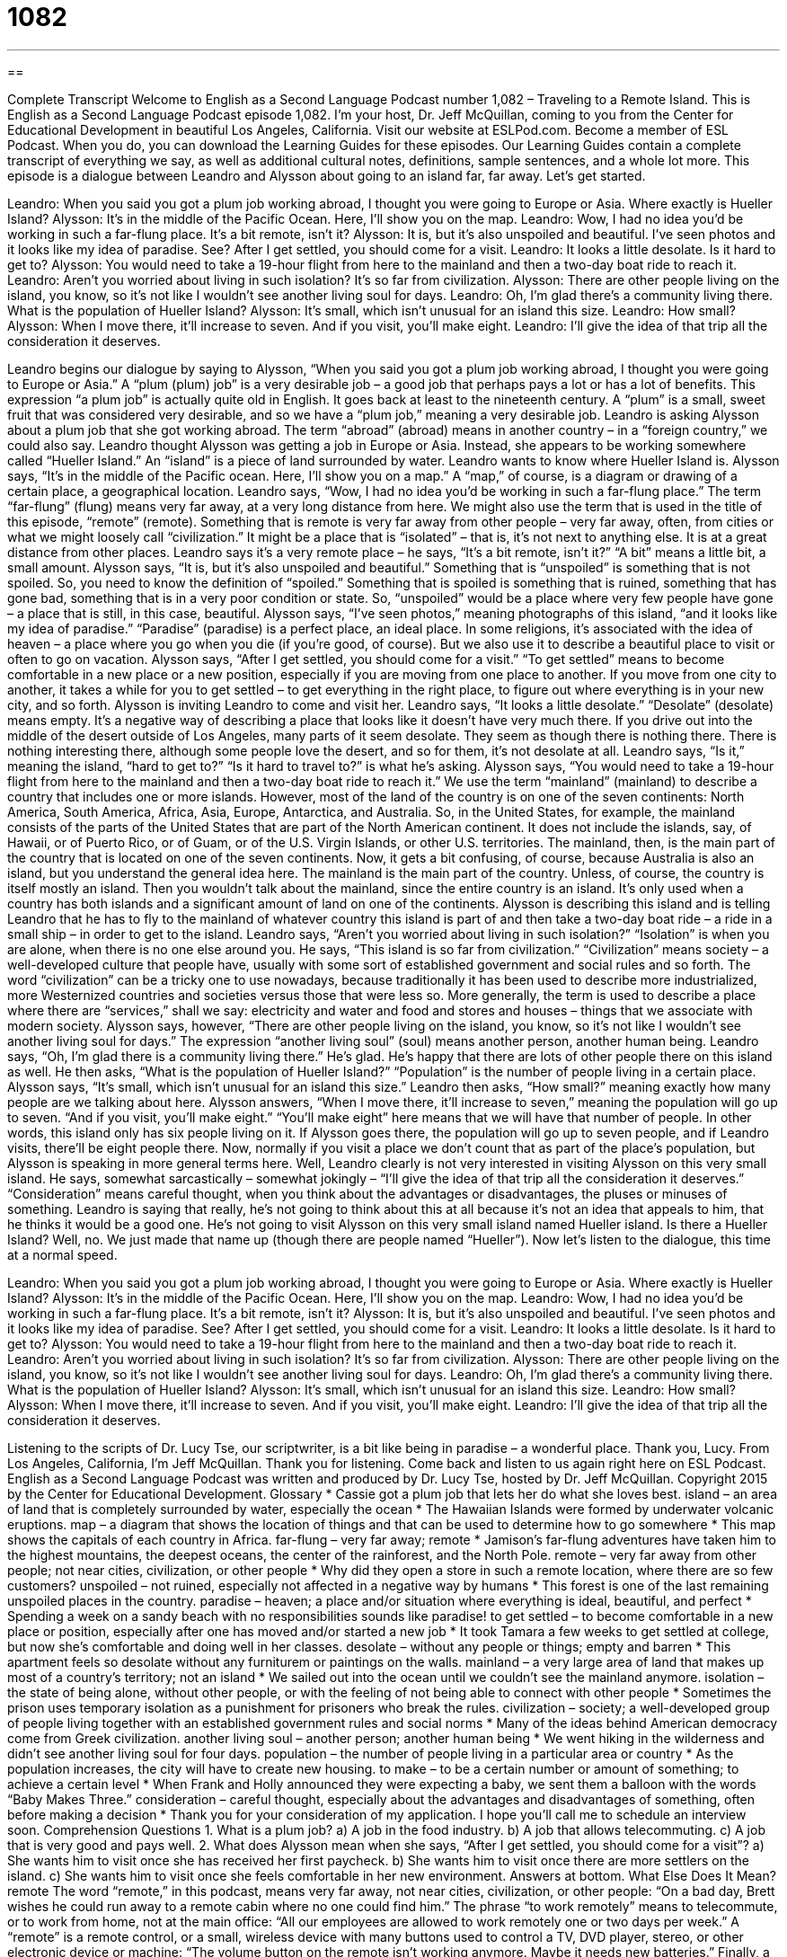 = 1082
:toc: left
:toclevels: 3
:sectnums:
:stylesheet: ../../../myAdocCss.css

'''

== 

Complete Transcript
Welcome to English as a Second Language Podcast number 1,082 – Traveling to a Remote Island.
This is English as a Second Language Podcast episode 1,082. I’m your host, Dr. Jeff McQuillan, coming to you from the Center for Educational Development in beautiful Los Angeles, California.
Visit our website at ESLPod.com. Become a member of ESL Podcast. When you do, you can download the Learning Guides for these episodes. Our Learning Guides contain a complete transcript of everything we say, as well as additional cultural notes, definitions, sample sentences, and a whole lot more.
This episode is a dialogue between Leandro and Alysson about going to an island far, far away. Let’s get started.
[start of dialogue]
Leandro: When you said you got a plum job working abroad, I thought you were going to Europe or Asia. Where exactly is Hueller Island?
Alysson: It’s in the middle of the Pacific Ocean. Here, I’ll show you on the map.
Leandro: Wow, I had no idea you’d be working in such a far-flung place. It’s a bit remote, isn’t it?
Alysson: It is, but it’s also unspoiled and beautiful. I’ve seen photos and it looks like my idea of paradise. See? After I get settled, you should come for a visit.
Leandro: It looks a little desolate. Is it hard to get to?
Alysson: You would need to take a 19-hour flight from here to the mainland and then a two-day boat ride to reach it.
Leandro: Aren’t you worried about living in such isolation? It’s so far from civilization.
Alysson: There are other people living on the island, you know, so it’s not like I wouldn’t see another living soul for days.
Leandro: Oh, I’m glad there’s a community living there. What is the population of Hueller Island?
Alysson: It’s small, which isn’t unusual for an island this size.
Leandro: How small?
Alysson: When I move there, it’ll increase to seven. And if you visit, you’ll make eight.
Leandro: I’ll give the idea of that trip all the consideration it deserves.
[end of dialogue]
Leandro begins our dialogue by saying to Alysson, “When you said you got a plum job working abroad, I thought you were going to Europe or Asia.” A “plum (plum) job” is a very desirable job – a good job that perhaps pays a lot or has a lot of benefits. This expression “a plum job” is actually quite old in English. It goes back at least to the nineteenth century. A “plum” is a small, sweet fruit that was considered very desirable, and so we have a “plum job,” meaning a very desirable job.
Leandro is asking Alysson about a plum job that she got working abroad. The term “abroad” (abroad) means in another country – in a “foreign country,” we could also say. Leandro thought Alysson was getting a job in Europe or Asia. Instead, she appears to be working somewhere called “Hueller Island.” An “island” is a piece of land surrounded by water. Leandro wants to know where Hueller Island is. Alysson says, “It’s in the middle of the Pacific ocean. Here, I’ll show you on a map.” A “map,” of course, is a diagram or drawing of a certain place, a geographical location.
Leandro says, “Wow, I had no idea you’d be working in such a far-flung place.” The term “far-flung” (flung) means very far away, at a very long distance from here. We might also use the term that is used in the title of this episode, “remote” (remote). Something that is remote is very far away from other people – very far away, often, from cities or what we might loosely call “civilization.” It might be a place that is “isolated” – that is, it’s not next to anything else. It is at a great distance from other places.
Leandro says it’s a very remote place – he says, “It’s a bit remote, isn’t it?” “A bit” means a little bit, a small amount. Alysson says, “It is, but it’s also unspoiled and beautiful.” Something that is “unspoiled” is something that is not spoiled. So, you need to know the definition of “spoiled.” Something that is spoiled is something that is ruined, something that has gone bad, something that is in a very poor condition or state. So, “unspoiled” would be a place where very few people have gone – a place that is still, in this case, beautiful.
Alysson says, “I’ve seen photos,” meaning photographs of this island, “and it looks like my idea of paradise.” “Paradise” (paradise) is a perfect place, an ideal place. In some religions, it’s associated with the idea of heaven – a place where you go when you die (if you’re good, of course). But we also use it to describe a beautiful place to visit or often to go on vacation.
Alysson says, “After I get settled, you should come for a visit.” “To get settled” means to become comfortable in a new place or a new position, especially if you are moving from one place to another. If you move from one city to another, it takes a while for you to get settled – to get everything in the right place, to figure out where everything is in your new city, and so forth. Alysson is inviting Leandro to come and visit her.
Leandro says, “It looks a little desolate.” “Desolate” (desolate) means empty. It’s a negative way of describing a place that looks like it doesn’t have very much there. If you drive out into the middle of the desert outside of Los Angeles, many parts of it seem desolate. They seem as though there is nothing there. There is nothing interesting there, although some people love the desert, and so for them, it’s not desolate at all. Leandro says, “Is it,” meaning the island, “hard to get to?” “Is it hard to travel to?” is what he’s asking.
Alysson says, “You would need to take a 19-hour flight from here to the mainland and then a two-day boat ride to reach it.” We use the term “mainland” (mainland) to describe a country that includes one or more islands. However, most of the land of the country is on one of the seven continents: North America, South America, Africa, Asia, Europe, Antarctica, and Australia.
So, in the United States, for example, the mainland consists of the parts of the United States that are part of the North American continent. It does not include the islands, say, of Hawaii, or of Puerto Rico, or of Guam, or of the U.S. Virgin Islands, or other U.S. territories. The mainland, then, is the main part of the country that is located on one of the seven continents. Now, it gets a bit confusing, of course, because Australia is also an island, but you understand the general idea here.
The mainland is the main part of the country. Unless, of course, the country is itself mostly an island. Then you wouldn’t talk about the mainland, since the entire country is an island. It’s only used when a country has both islands and a significant amount of land on one of the continents. Alysson is describing this island and is telling Leandro that he has to fly to the mainland of whatever country this island is part of and then take a two-day boat ride – a ride in a small ship – in order to get to the island.
Leandro says, “Aren’t you worried about living in such isolation?” “Isolation” is when you are alone, when there is no one else around you. He says, “This island is so far from civilization.” “Civilization” means society – a well-developed culture that people have, usually with some sort of established government and social rules and so forth. The word “civilization” can be a tricky one to use nowadays, because traditionally it has been used to describe more industrialized, more Westernized countries and societies versus those that were less so.
More generally, the term is used to describe a place where there are “services,” shall we say: electricity and water and food and stores and houses – things that we associate with modern society. Alysson says, however, “There are other people living on the island, you know, so it’s not like I wouldn’t see another living soul for days.” The expression “another living soul” (soul) means another person, another human being.
Leandro says, “Oh, I’m glad there is a community living there.” He’s glad. He’s happy that there are lots of other people there on this island as well. He then asks, “What is the population of Hueller Island?” “Population” is the number of people living in a certain place. Alysson says, “It’s small, which isn’t unusual for an island this size.” Leandro then asks, “How small?” meaning exactly how many people are we talking about here.
Alysson answers, “When I move there, it’ll increase to seven,” meaning the population will go up to seven. “And if you visit, you’ll make eight.” “You’ll make eight” here means that we will have that number of people. In other words, this island only has six people living on it. If Alysson goes there, the population will go up to seven people, and if Leandro visits, there’ll be eight people there. Now, normally if you visit a place we don’t count that as part of the place’s population, but Alysson is speaking in more general terms here.
Well, Leandro clearly is not very interested in visiting Alysson on this very small island. He says, somewhat sarcastically – somewhat jokingly – “I’ll give the idea of that trip all the consideration it deserves.” “Consideration” means careful thought, when you think about the advantages or disadvantages, the pluses or minuses of something. Leandro is saying that really, he’s not going to think about this at all because it’s not an idea that appeals to him, that he thinks it would be a good one. He’s not going to visit Alysson on this very small island named Hueller island.
Is there a Hueller Island? Well, no. We just made that name up (though there are people named “Hueller”).
Now let’s listen to the dialogue, this time at a normal speed.
[start of dialogue]
Leandro: When you said you got a plum job working abroad, I thought you were going to Europe or Asia. Where exactly is Hueller Island?
Alysson: It’s in the middle of the Pacific Ocean. Here, I’ll show you on the map.
Leandro: Wow, I had no idea you’d be working in such a far-flung place. It’s a bit remote, isn’t it?
Alysson: It is, but it’s also unspoiled and beautiful. I’ve seen photos and it looks like my idea of paradise. See? After I get settled, you should come for a visit.
Leandro: It looks a little desolate. Is it hard to get to?
Alysson: You would need to take a 19-hour flight from here to the mainland and then a two-day boat ride to reach it.
Leandro: Aren’t you worried about living in such isolation? It’s so far from civilization.
Alysson: There are other people living on the island, you know, so it’s not like I wouldn’t see another living soul for days.
Leandro: Oh, I’m glad there’s a community living there. What is the population of Hueller Island?
Alysson: It’s small, which isn’t unusual for an island this size.
Leandro: How small?
Alysson: When I move there, it’ll increase to seven. And if you visit, you’ll make eight.
Leandro: I’ll give the idea of that trip all the consideration it deserves.
[end of dialogue]
Listening to the scripts of Dr. Lucy Tse, our scriptwriter, is a bit like being in paradise – a wonderful place. Thank you, Lucy.
From Los Angeles, California, I’m Jeff McQuillan. Thank you for listening. Come back and listen to us again right here on ESL Podcast.
English as a Second Language Podcast was written and produced by Dr. Lucy Tse, hosted by Dr. Jeff McQuillan. Copyright 2015 by the Center for Educational Development.
Glossary
* Cassie got a plum job that lets her do what she loves best.
island – an area of land that is completely surrounded by water, especially the ocean
* The Hawaiian Islands were formed by underwater volcanic eruptions.
map – a diagram that shows the location of things and that can be used to determine how to go somewhere
* This map shows the capitals of each country in Africa.
far-flung – very far away; remote
* Jamison’s far-flung adventures have taken him to the highest mountains, the deepest oceans, the center of the rainforest, and the North Pole.
remote – very far away from other people; not near cities, civilization, or other people
* Why did they open a store in such a remote location, where there are so few customers?
unspoiled – not ruined, especially not affected in a negative way by humans
* This forest is one of the last remaining unspoiled places in the country.
paradise – heaven; a place and/or situation where everything is ideal, beautiful, and perfect
* Spending a week on a sandy beach with no responsibilities sounds like paradise!
to get settled – to become comfortable in a new place or position, especially after one has moved and/or started a new job
* It took Tamara a few weeks to get settled at college, but now she’s comfortable and doing well in her classes.
desolate – without any people or things; empty and barren
* This apartment feels so desolate without any furniturem or paintings on the walls.
mainland – a very large area of land that makes up most of a country’s territory; not an island
* We sailed out into the ocean until we couldn’t see the mainland anymore.
isolation – the state of being alone, without other people, or with the feeling of not being able to connect with other people
* Sometimes the prison uses temporary isolation as a punishment for prisoners who break the rules.
civilization – society; a well-developed group of people living together with an established government rules and social norms
* Many of the ideas behind American democracy come from Greek civilization.
another living soul – another person; another human being
* We went hiking in the wilderness and didn’t see another living soul for four days.
population – the number of people living in a particular area or country
* As the population increases, the city will have to create new housing.
to make – to be a certain number or amount of something; to achieve a certain level
* When Frank and Holly announced they were expecting a baby, we sent them a balloon with the words “Baby Makes Three.”
consideration – careful thought, especially about the advantages and disadvantages of something, often before making a decision
* Thank you for your consideration of my application. I hope you’ll call me to schedule an interview soon.
Comprehension Questions
1. What is a plum job?
a) A job in the food industry.
b) A job that allows telecommuting.
c) A job that is very good and pays well.
2. What does Alysson mean when she says, “After I get settled, you should come for a visit”?
a) She wants him to visit once she has received her first paycheck.
b) She wants him to visit once there are more settlers on the island.
c) She wants him to visit once she feels comfortable in her new environment.
Answers at bottom.
What Else Does It Mean?
remote
The word “remote,” in this podcast, means very far away, not near cities, civilization, or other people: “On a bad day, Brett wishes he could run away to a remote cabin where no one could find him.” The phrase “to work remotely” means to telecommute, or to work from home, not at the main office: “All our employees are allowed to work remotely one or two days per week.” A “remote” is a remote control, or a small, wireless device with many buttons used to control a TV, DVD player, stereo, or other electronic device or machine: “The volume button on the remote isn’t working anymore. Maybe it needs new batteries.” Finally, a “remote possibility” is something that is very unlikely to happen: “Since I don’t meet most of the qualifications, getting that job seems like a remote possibility.”
to make
In this podcast, the verb “to make” means to be a certain number or amount of something, or to achieve a certain level: “Wow, the Madisons just said they will come to our Thanksgiving dinner, so that makes 23 guests!” The verb “to make” also means to be promoted or to receive a position or honor: “She is the youngest person ever to make vice president in this firm.” The phrase “to make (an event)” can also mean to be able to attend something: “I won’t be able to make the meeting. Can you take notes for me?” Finally, the phrase “to make believe” means to use one’s imagination and pretend that something is real or true: “We all tried to make believe this plan could work, but I think we all knew it would fail.”
Culture Note
Remote U.S. Possessions
A U.S. “possession” or “territory” is an area that is “governed” (ruled) by the United States, “whereas” (while in contrast) a state shares “sovereignty” (the right for an area to govern itself) with the “federal” (national) government. The “better-known” (known by many or most people) U.S. territories include Puerto Rico, Guam, and the Virgin Islands, as well as American Samoa. But there are many “lesser-known” (not known by as many people) possessions, too.
Several U.S. possessions were “taken” (made part of the United States) under the Guano Islands Act, which was “enacted” (made into law) in 1856. The law allowed the United States to take possession of “uninhabited” (without anyone living there) islands with “guano deposits” (large amounts of bird poop) that could be collected and used as “fertilizer” (substances that improve the soil for growing crops) and as a “component” (ingredient; part) of “gunpowder” (the explosive substance used in guns and other weapons.
More than 100 islands were “claimed” (taken and declared as U.S. property) under the Act, but only a few of them “remain” (are still) U.S. possessions today. These include Baker, Howland, and Jarvis Islands, the Johnston “Atoll” (a ring-shaped island made of coral), Kingman Reef, the Midway Atoll, and Palmyra Atoll in the North, Central, and South Pacific Ocean. They are almost “equidistant” (the same distance to two points, one on each side) between Asia and North America. Another possession, Navassa Island, is in the Caribbean Sea, but its possession is “disputed” (being argued about), because Haiti also claims it.
Comprehension Answers
1 - c
2 - c